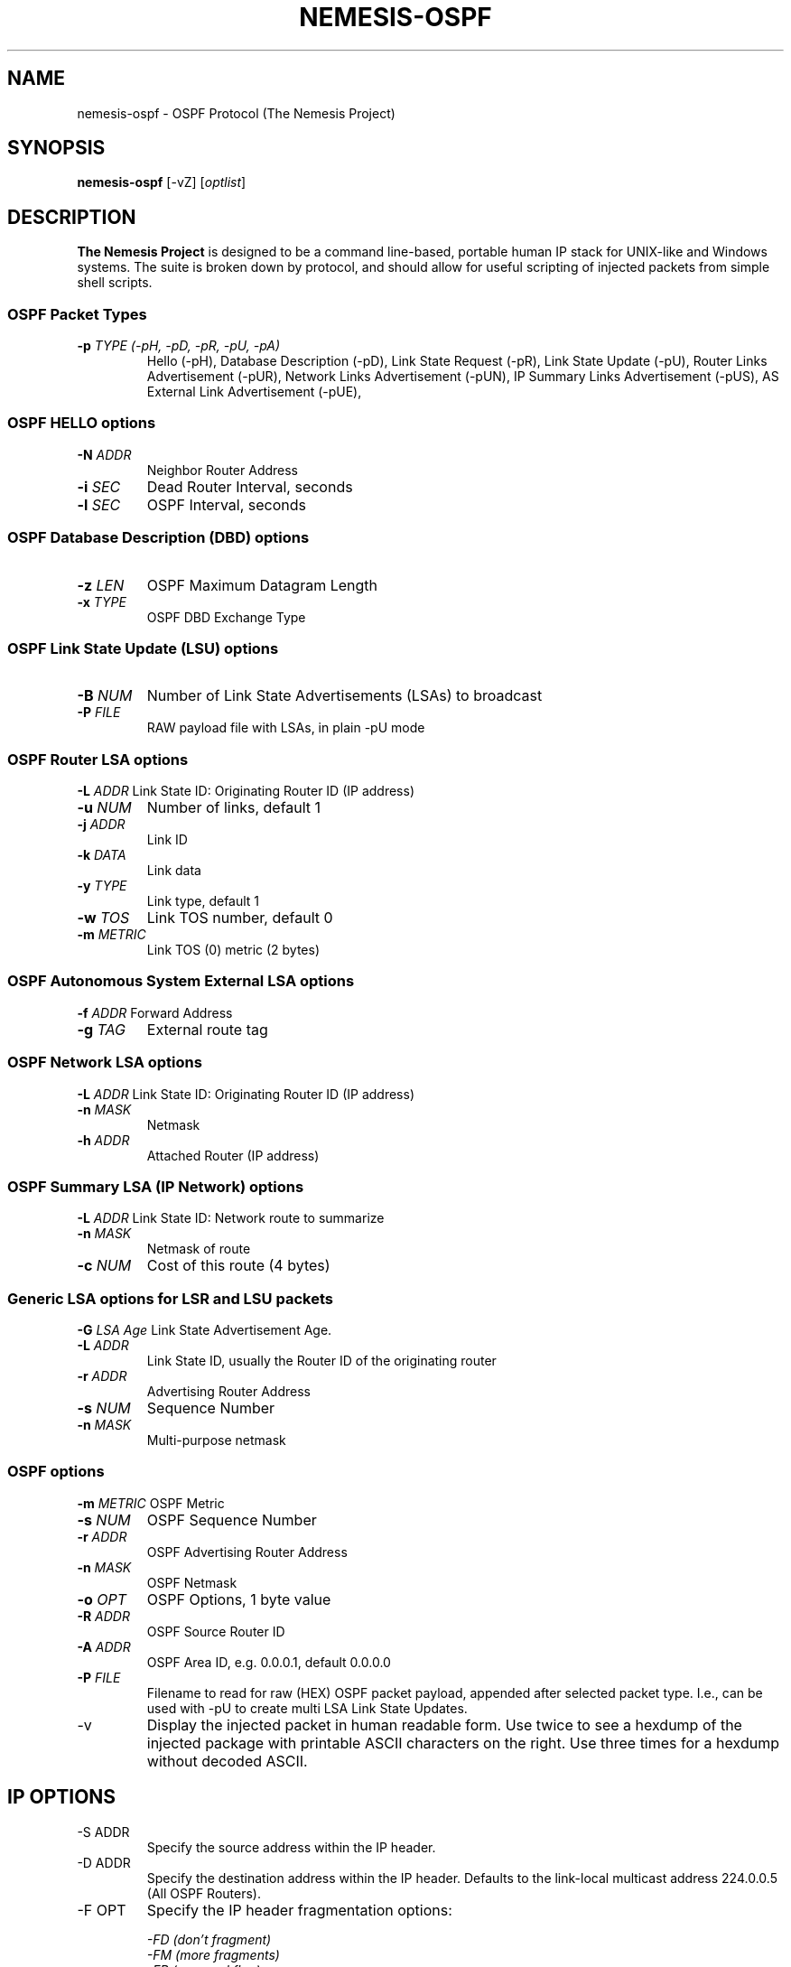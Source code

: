 .\"
.\" $Id: nemesis-ospf.1,v 1.2 2003/11/09 10:21:00 jnathan Exp $
.\"
.\" THE NEMESIS PROJECT
.\" Copyright (C) 1999, 2000 Mark Grimes <mark@stateful.net>
.\" Copyright (C) 2001 - 2003 Jeff Nathan <jeff@snort.org>
.\" 
.TH NEMESIS-OSPF 1 "2 May 2018" 
.SH NAME
nemesis-ospf \- OSPF Protocol (The Nemesis Project)
.SH SYNOPSIS
\fBnemesis\-ospf\fP [\-vZ] [\fIoptlist\fP] 
.SH DESCRIPTION
.B The Nemesis Project
is designed to be a command line-based, portable human IP stack for UNIX-like
and Windows systems.  The suite is broken down by protocol, and should allow
for useful scripting of injected packets from simple shell scripts.
.SS OSPF Packet Types
.TP
\fB\-p\fP \fITYPE (\-pH, \-pD, \-pR, \-pU, \-pA)\fR
Hello (\-pH), Database Description (\-pD), 
Link State Request (\-pR),
Link State Update (\-pU),
Router Links Advertisement (\-pUR),
Network Links Advertisement (\-pUN),
IP Summary Links Advertisement (\-pUS),
AS External Link Advertisement (\-pUE),
.SS OSPF HELLO options
.TP
\fB-N\fP \fIADDR\fR
Neighbor Router Address
.TP
\fB-i\fP \fISEC\fR
Dead Router Interval, seconds
.TP
\fB-l\fP \fISEC\fR
OSPF Interval, seconds
.SS OSPF Database Description (DBD) options
.TP
\fB-z\fP \fILEN\fR
OSPF Maximum Datagram Length
.TP
\fB-x\fP \fITYPE\fR
OSPF DBD Exchange Type
.SS OSPF Link State Update (LSU) options
.TP
\fB-B\fP \fINUM\fR
Number of Link State Advertisements (LSAs) to broadcast
.TP
\fB-P\fP \fIFILE\fR
RAW payload file with LSAs, in plain \-pU mode
.SS OSPF Router LSA options
\fB-L\fP \fIADDR\fR
Link State ID: Originating Router ID (IP address)
.TP
\fB-u\fP \fINUM\fR
Number of links, default 1
.TP
\fB-j\fP \fIADDR\fR
Link ID
.TP
\fB-k\fP \fIDATA\fR
Link data
.TP
\fB-y\fP \fITYPE\fR
Link type, default 1
.TP
\fB-w\fP \fITOS\fR
Link TOS number, default 0
.TP
\fB-m\fP \fIMETRIC\fR
Link TOS (0) metric (2 bytes)
.SS OSPF Autonomous System External LSA options
\fB-f\fP \fIADDR\fR
Forward Address
.TP
\fB-g\fP \fITAG\fR
External route tag
.SS OSPF Network LSA options
\fB-L\fP \fIADDR\fR
Link State ID: Originating Router ID (IP address)
.TP
\fB-n\fP \fIMASK\fR
Netmask
.TP
\fB-h\fP \fIADDR\fR
Attached Router (IP address)
.SS OSPF Summary LSA (IP Network) options
\fB-L\fP \fIADDR\fR
Link State ID: Network route to summarize
.TP
\fB-n\fP \fIMASK\fR
Netmask of route
.TP
\fB-c\fP \fINUM\fR
Cost of this route (4 bytes)
.SS Generic LSA options for LSR and LSU packets
\fB-G\fP \fILSA Age\fR
Link State Advertisement Age.
.TP
\fB-L\fP \fIADDR\fR
Link State ID, usually the Router ID of the originating router
.TP
\fB-r\fP \fIADDR\fR
Advertising Router Address
.TP
\fB-s\fP \fINUM\fR
Sequence Number
.TP
\fB-n\fP \fIMASK\fR
Multi-purpose netmask
.SS OSPF options
\fB-m\fP \fIMETRIC\fR
OSPF Metric
.TP
\fB-s\fP \fINUM\fR
OSPF Sequence Number 
.TP
\fB-r\fP \fIADDR\fR
OSPF Advertising Router Address
.TP
\fB-n\fP \fIMASK\fR
OSPF Netmask
.TP
\fB-o\fP \fIOPT\fR
OSPF Options, 1 byte value
.TP
\fB-R\fP \fIADDR\fR
OSPF Source Router ID
.TP
\fB-A\fP \fIADDR\fR
OSPF Area ID, e.g. 0.0.0.1, default 0.0.0.0
.TP
\fB-P\fP \fIFILE\fR
Filename to read for raw (HEX) OSPF packet payload, appended after
selected packet type.  I.e., can be used with \-pU to create multi LSA
Link State Updates.
.TP
.IP "-v"
Display the injected packet in human readable form.  Use twice to see a hexdump
of the injected package with printable ASCII characters on the right.  Use three
times for a hexdump without decoded ASCII.
.SH IP OPTIONS
.IP "-S ADDR"
Specify the source address within the IP header.
.IP "-D ADDR"
Specify the destination address within the IP header.  Defaults to the
link-local multicast address 224.0.0.5 (All OSPF Routers).
.IP "-F OPT"
Specify the IP header fragmentation options:

.in +.51
.nf
.I -FD (don't fragment)
.I -FM (more fragments)
.I -FR (reserved flag)
.I -F <offset>
.fi
.in -.51

IP fragmentation options can be specified individually or combined into
a single argument to the \-F command line switch by separating the
options with commas (eg. '\-FD,M') or spaces (eg. '\-FM 223').  The IP
fragmentation offset is a 13-bit field with valid values from 0 to 8189.
Don't fragment (DF), more fragments (MF) and the reserved flag (RESERVED
or RB) are 1-bit fields.

NOTE: Under normal conditions, the reserved flag is unset.
.IP "-I ID"
Specify the
.I ID
within the IP header.
.IP "-O FILE"
This will cause nemesis-ospf to use the specified raw (HEX)
.I FILE
as the options when building the IP header for the injected packet.  IP
options can be up to 40 bytes in length.  The IP options file must be
created manually based upon the desired options.  IP options can also be
read from stdin by specifying '\-O \-' instead of a file.
.IP "-t TOS"
within the IP header.  Valid type of service values:

.in +.51
.nf
2  (Minimize monetary cost)
4  (Maximize reliability)
8  (Maximize throughput)
24 (Minimize delay)
.fi
.in -.51

NOTE: Under normal conditions, only one type of service is set within a 
packet.  To specify multiple types, specify the sum of the desired values as
the type of service.
.IP "-T TTL"
Specify the TTL value within the IP header.  This defaults to 1 since
the default destination IP address is a link-local multicast address.
.SH DATA LINK OPTIONS
.IP "-d <NAME|NUM>"
Specify the interface name, for UNIX-like systems, or number for Windows systems,
of the Ethernet device to use (eg. fxp0, eth0, hme0, 1).
.IP "-H MAC"
Specify the source MAC address, XX:XX:XX:XX:XX:XX
.IP "-M MAC"
Specify the destintion MAC address, XX:XX:XX:XX:XX:XX
.IP "-Z"
Lists available network interfaces by number for use in link-layer 
injection.

NOTE: This feature is only relevant to Windows systems.
.SH DIAGNOSTICS
Nemesis-ospf returns 0 on a successful exit, 1 if it exits on an error.
.SH BUGS
Please report at https://github.com/troglobit/nemesis/issues
.SH "AUTHOR"
Mark Grimes <mark@stateful.net> and Jeff Nathan <jeff@snort.org>
.SH "SEE ALSO"
.BR "nemesis-arp(1), nemesis-dns(1), nemesis-ethernet(1), nemesis-icmp(1), "
.BR "nemesis-igmp(1), nemesis-ip(1), nemesis-rip(1), nemesis-tcp(1), "
.BR "nemesis-udp(1)"
